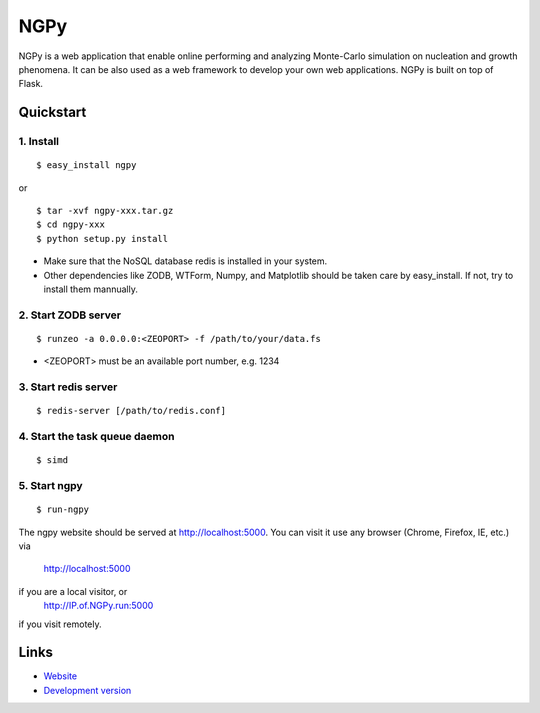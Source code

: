 NGPy
~~~~

NGPy is a web application that enable online performing and analyzing Monte-Carlo simulation on nucleation and growth phenomena. It can be also used as a web framework to develop your own web applications. NGPy is built on top of Flask.

Quickstart
``````````

1. Install
---------

::

    $ easy_install ngpy

or

::

    $ tar -xvf ngpy-xxx.tar.gz
    $ cd ngpy-xxx
    $ python setup.py install

* Make sure that the NoSQL database redis is installed in your system.
* Other dependencies like ZODB, WTForm, Numpy, and Matplotlib should be
  taken care by easy_install. If not, try to install them mannually.

2. Start ZODB server
-------------------

::

    $ runzeo -a 0.0.0.0:<ZEOPORT> -f /path/to/your/data.fs

* <ZEOPORT> must be an available port number, e.g. 1234

3. Start redis server
--------------------

::

    $ redis-server [/path/to/redis.conf]

4. Start the task queue daemon
-----------------------------

::

    $ simd

5. Start ngpy
------------

::

    $ run-ngpy

The ngpy website should be served at http://localhost:5000.
You can visit it use any browser (Chrome, Firefox, IE, etc.) via
    http://localhost:5000
if you are a local visitor, or
    http://IP.of.NGPy.run:5000 
if you visit remotely.

Links
`````

* `Website <http://liuyxpp.bitbucket.org>`_
* `Development version <http://bitbucket.org/liuyxpp/ngpy/>`_

